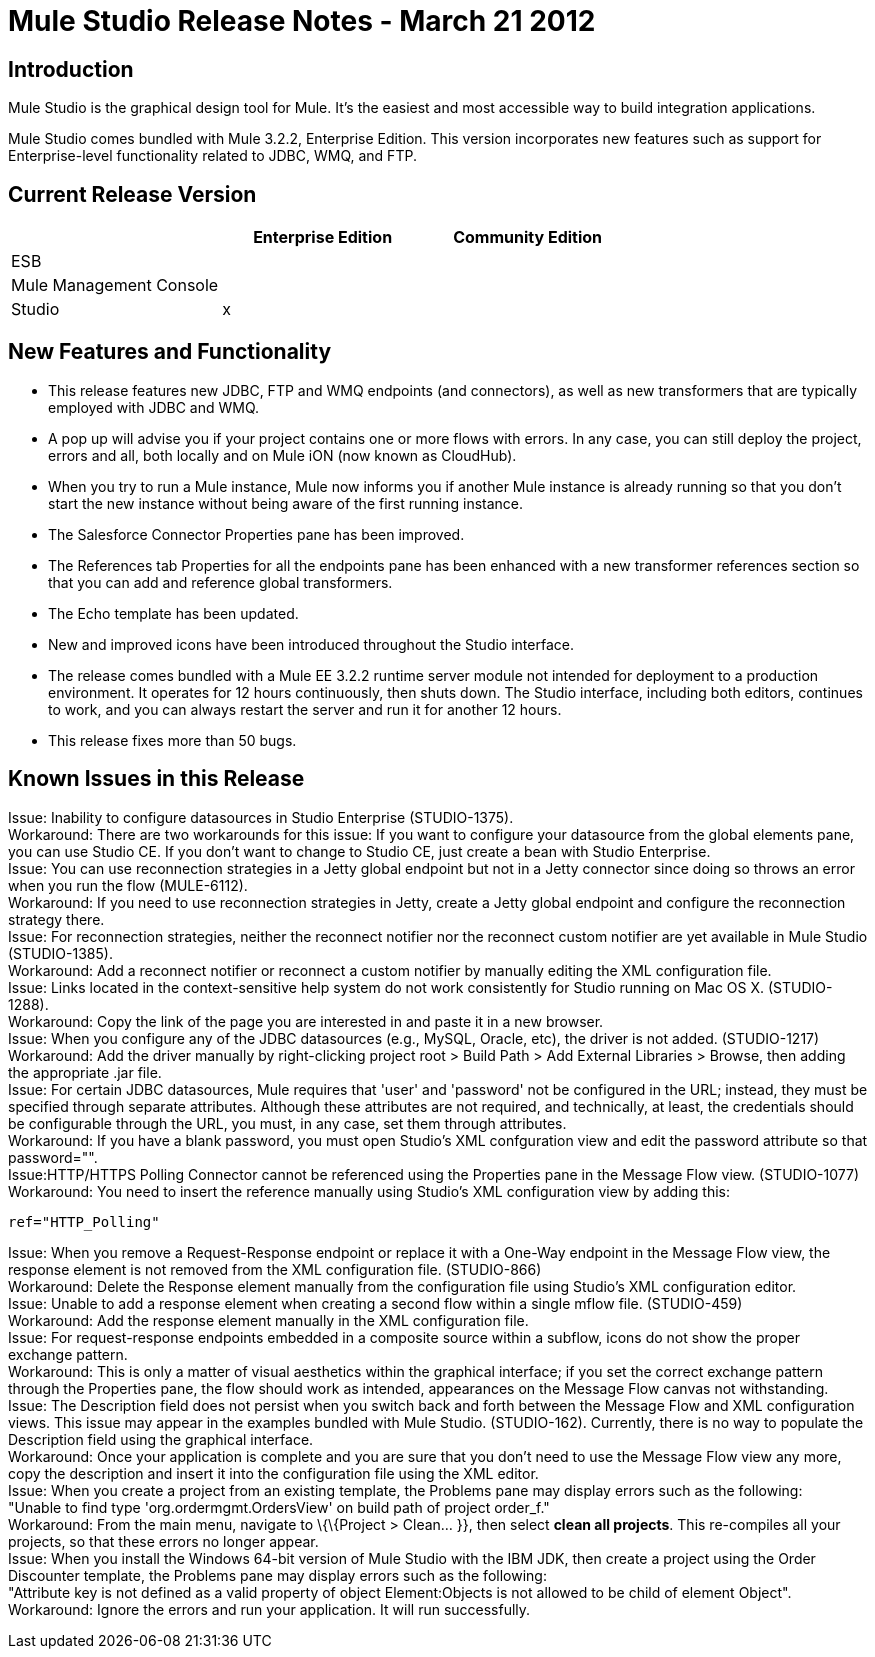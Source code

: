 = Mule Studio Release Notes - March 21 2012
:keywords: release notes, anypoint studio


== Introduction

Mule Studio is the graphical design tool for Mule. It's the easiest and most accessible way to build integration applications.

Mule Studio comes bundled with Mule 3.2.2, Enterprise Edition. This version incorporates new features such as support for Enterprise-level functionality related to JDBC, WMQ, and FTP.

== Current Release Version

[%header,cols="34,33,33"]
|===
|  |Enterprise Edition |Community Edition
|ESB |  | 
|Mule Management Console |  | 
|Studio |x | 
|===

== New Features and Functionality

* This release features new JDBC, FTP and WMQ endpoints (and connectors), as well as new transformers that are typically employed with JDBC and WMQ.
* A pop up will advise you if your project contains one or more flows with errors. In any case, you can still deploy the project, errors and all, both locally and on Mule iON (now known as CloudHub).
* When you try to run a Mule instance, Mule now informs you if another Mule instance is already running so that you don't start the new instance without being aware of the first running instance.
* The Salesforce Connector Properties pane has been improved.
* The References tab Properties for all the endpoints pane has been enhanced with a new transformer references section so that you can add and reference global transformers.
* The Echo template has been updated.
* New and improved icons have been introduced throughout the Studio interface.
* The release comes bundled with a Mule EE 3.2.2 runtime server module not intended for deployment to a production environment. It operates for 12 hours continuously, then shuts down. The Studio interface, including both editors, continues to work, and you can always restart the server and run it for another 12 hours.
* This release fixes more than 50 bugs.

== Known Issues in this Release

Issue: Inability to configure datasources in Studio Enterprise (STUDIO-1375). +
Workaround: There are two workarounds for this issue: If you want to configure your datasource from the global elements pane, you can use Studio CE. If you don't want to change to Studio CE, just create a bean with Studio Enterprise. +
Issue: You can use reconnection strategies in a Jetty global endpoint but not in a Jetty connector since doing so throws an error when you run the flow (MULE-6112). +
Workaround: If you need to use reconnection strategies in Jetty, create a Jetty global endpoint and configure the reconnection strategy there. +
Issue: For reconnection strategies, neither the reconnect notifier nor the reconnect custom notifier are yet available in Mule Studio (STUDIO-1385). +
Workaround: Add a reconnect notifier or reconnect a custom notifier by manually editing the XML configuration file. +
Issue: Links located in the context-sensitive help system do not work consistently for Studio running on Mac OS X. (STUDIO-1288). +
Workaround: Copy the link of the page you are interested in and paste it in a new browser. +
Issue: When you configure any of the JDBC datasources (e.g., MySQL, Oracle, etc), the driver is not added. (STUDIO-1217) +
Workaround: Add the driver manually by right-clicking project root > Build Path > Add External Libraries > Browse, then adding the appropriate .jar file. +
Issue: For certain JDBC datasources, Mule requires that 'user' and 'password' not be configured in the URL; instead, they must be specified through separate attributes. Although these attributes are not required, and technically, at least, the credentials should be configurable through the URL, you must, in any case, set them through attributes. +
Workaround: If you have a blank password, you must open Studio's XML confguration view and edit the password attribute so that password="". +
Issue:HTTP/HTTPS Polling Connector cannot be referenced using the Properties pane in the Message Flow view. (STUDIO-1077) +
Workaround: You need to insert the reference manually using Studio's XML configuration view by adding this:

[source, xml]
----
ref="HTTP_Polling"
----

Issue: When you remove a Request-Response endpoint or replace it with a One-Way endpoint in the Message Flow view, the response element is not removed from the XML configuration file. (STUDIO-866) +
Workaround: Delete the Response element manually from the configuration file using Studio's XML configuration editor. +
Issue: Unable to add a response element when creating a second flow within a single mflow file. (STUDIO-459) +
Workaround: Add the response element manually in the XML configuration file. +
Issue: For request-response endpoints embedded in a composite source within a subflow, icons do not show the proper exchange pattern. +
Workaround: This is only a matter of visual aesthetics within the graphical interface; if you set the correct exchange pattern through the Properties pane, the flow should work as intended, appearances on the Message Flow canvas not withstanding. +
Issue: The Description field does not persist when you switch back and forth between the Message Flow and XML configuration views. This issue may appear in the examples bundled with Mule Studio. (STUDIO-162). Currently, there is no way to populate the Description field using the graphical interface. +
Workaround: Once your application is complete and you are sure that you don't need to use the Message Flow view any more, copy the description and insert it into the configuration file using the XML editor. +
Issue: When you create a project from an existing template, the Problems pane may display errors such as the following: +
"Unable to find type 'org.ordermgmt.OrdersView' on build path of project order_f." +
Workaround: From the main menu, navigate to \{\{Project > Clean... }}, then select *clean all projects*. This re-compiles all your projects, so that these errors no longer appear. +
Issue: When you install the Windows 64-bit version of Mule Studio with the IBM JDK, then create a project using the Order Discounter template, the Problems pane may display errors such as the following: +
"Attribute key is not defined as a valid property of object Element:Objects is not allowed to be child of element Object". +
Workaround: Ignore the errors and run your application. It will run successfully.
